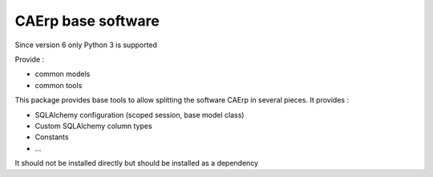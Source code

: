 CAErp base software
=======================

Since version 6 only Python 3 is supported

Provide :

* common models
* common tools

This package provides base tools to allow splitting the software CAErp in several pieces.
It provides :

* SQLAlchemy configuration (scoped session, base model class)
* Custom SQLAlchemy column types
* Constants
* ...

It should not be installed directly but should be installed as a dependency
